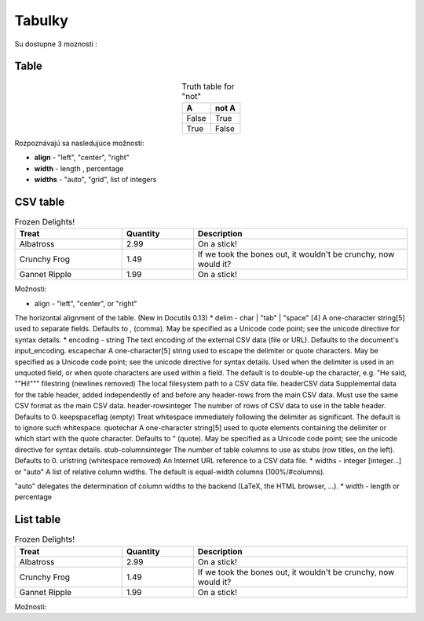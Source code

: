 .. _doc_sphinx_tables:

Tabulky
============================

Su dostupne 3 moznosti :

Table
-----

.. table:: Truth table for "not"
   :widths: auto
   :align: center

   =====  =====
     A    not A
   =====  =====
   False  True
   True   False
   =====  =====

Rozpoznávajú sa nasledujúce možnosti:

* **align** - "left", "center", "right"
* **width** - length , percentage
* **widths** - "auto", "grid", list of integers

CSV table
---------

.. csv-table:: Frozen Delights!
   :header: "Treat", "Quantity", "Description"
   :widths: 15, 10, 30

   "Albatross", 2.99, "On a stick!"
   "Crunchy Frog", 1.49, "If we took the bones out, it wouldn't be
   crunchy, now would it?"
   "Gannet Ripple", 1.99, "On a stick!"

Možnosti:

* align - "left", "center", or "right"
The horizontal alignment of the table. (New in Docutils 0.13)
* delim - char | "tab" | "space" [4]
A one-character string[5] used to separate fields. Defaults to , (comma). May be specified as a Unicode code point; see the unicode directive for syntax details.
* encoding - string
The text encoding of the external CSV data (file or URL). Defaults to the document's input_encoding.
escapechar
A one-character[5] string used to escape the delimiter or quote characters. May be specified as a Unicode code point; see the unicode directive for syntax details. Used when the delimiter is used in an unquoted field, or when quote characters are used within a field. The default is to double-up the character, e.g. "He said, ""Hi!"""
filestring (newlines removed)
The local filesystem path to a CSV data file.
headerCSV data
Supplemental data for the table header, added independently of and before any header-rows from the main CSV data. Must use the same CSV format as the main CSV data.
header-rowsinteger
The number of rows of CSV data to use in the table header. Defaults to 0.
keepspaceflag (empty)
Treat whitespace immediately following the delimiter as significant. The default is to ignore such whitespace.
quotechar
A one-character string[5] used to quote elements containing the delimiter or which start with the quote character. Defaults to " (quote). May be specified as a Unicode code point; see the unicode directive for syntax details.
stub-columnsinteger
The number of table columns to use as stubs (row titles, on the left). Defaults to 0.
urlstring (whitespace removed)
An Internet URL reference to a CSV data file.
* widths - integer [integer...] or "auto"
A list of relative column widths. The default is equal-width columns (100%/#columns).

"auto" delegates the determination of column widths to the backend (LaTeX, the HTML browser, ...).
* width - length or percentage

List table
----------

.. list-table:: Frozen Delights!
   :widths: 15 10 30
   :header-rows: 1

   * - Treat
     - Quantity
     - Description
   * - Albatross
     - 2.99
     - On a stick!
   * - Crunchy Frog
     - 1.49
     - If we took the bones out, it wouldn't be
       crunchy, now would it?
   * - Gannet Ripple
     - 1.99
     - On a stick!

Možnosti:
